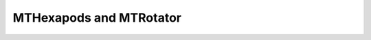.. _MainTel-Components-HexRot:

#############################
MTHexapods and MTRotator 
#############################

